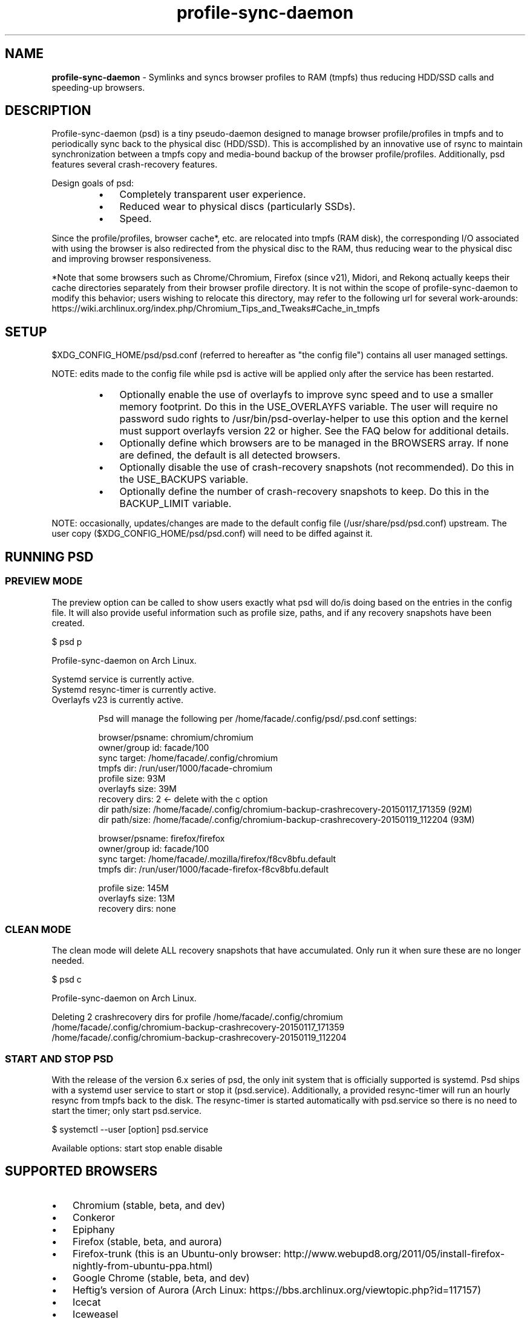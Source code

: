 .\" Text automatically generated by txt2man
.TH profile-sync-daemon 1 "26 November 2016" "" ""
.SH NAME
\fBprofile-sync-daemon \fP- Symlinks and syncs browser profiles to RAM (tmpfs) thus reducing HDD/SSD calls and speeding-up browsers.
\fB
.SH DESCRIPTION
Profile-sync-daemon (psd) is a tiny pseudo-daemon designed to manage browser profile/profiles in tmpfs and to periodically sync back to the physical disc (HDD/SSD). This is accomplished by an innovative use of rsync to maintain synchronization between a tmpfs copy and media-bound backup of the browser profile/profiles. Additionally, psd features several crash-recovery features.
.PP
Design goals of psd:
.RS
.IP \(bu 3
Completely transparent user experience.
.IP \(bu 3
Reduced wear to physical discs (particularly SSDs).
.IP \(bu 3
Speed.
.RE
.PP
Since the profile/profiles, browser cache*, etc. are relocated into tmpfs (RAM disk), the corresponding I/O associated with using the browser is also redirected from the physical disc to the RAM, thus reducing wear to the physical disc and improving browser responsiveness.
.PP
*Note that some browsers such as Chrome/Chromium, Firefox (since v21), Midori, and Rekonq actually keeps their cache directories separately from their browser profile directory. It is not within the scope of profile-sync-daemon to modify this behavior; users wishing to relocate this directory, may refer to the following url for several work-arounds: https://wiki.archlinux.org/index.php/Chromium_Tips_and_Tweaks#Cache_in_tmpfs
.SH SETUP
$XDG_CONFIG_HOME/psd/psd.conf (referred to hereafter as "the config file") contains all user managed settings.
.PP
NOTE: edits made to the config file while psd is active will be applied only after the service has been restarted.
.RS
.IP \(bu 3
Optionally enable the use of overlayfs to improve sync speed and to use a smaller memory footprint. Do this in the USE_OVERLAYFS variable. The user will require no password sudo rights to /usr/bin/psd-overlay-helper to use this option and the kernel must support overlayfs version 22 or higher. See the FAQ below for additional details.
.IP \(bu 3
Optionally define which browsers are to be managed in the BROWSERS array. If none are defined, the default is all detected browsers.
.IP \(bu 3
Optionally disable the use of crash-recovery snapshots (not recommended). Do this in the USE_BACKUPS variable.
.IP \(bu 3
Optionally define the number of crash-recovery snapshots to keep. Do this in the BACKUP_LIMIT variable.
.RE
.PP
NOTE: occasionally, updates/changes are made to the default config file (/usr/share/psd/psd.conf) upstream. The user copy ($XDG_CONFIG_HOME/psd/psd.conf) will need to be diffed against it.
.SH RUNNING PSD
.SS PREVIEW MODE
The preview option can be called to show users exactly what psd will do/is doing based on the entries in the config file. It will also provide useful information such as profile size, paths, and if any recovery snapshots have been created.
.PP
.nf
.fam C
 $ psd p

 Profile-sync-daemon on Arch Linux.

.nf
.fam C
  Systemd service is currently active.
  Systemd resync-timer is currently active.
  Overlayfs v23 is currently active.

.fam T
.fi
.RS
Psd will manage the following per /home/facade/.config/psd/.psd.conf settings:
.PP
.nf
.fam C
  browser/psname:  chromium/chromium
  owner/group id:  facade/100
  sync target:     /home/facade/.config/chromium
  tmpfs dir:       /run/user/1000/facade-chromium
  profile size:    93M
  overlayfs size:  39M
  recovery dirs:   2 <- delete with the c option
   dir path/size:  /home/facade/.config/chromium-backup-crashrecovery-20150117_171359 (92M)
   dir path/size:  /home/facade/.config/chromium-backup-crashrecovery-20150119_112204 (93M)

  browser/psname:  firefox/firefox
  owner/group id:  facade/100
  sync target:     /home/facade/.mozilla/firefox/f8cv8bfu.default
  tmpfs dir:       /run/user/1000/facade-firefox-f8cv8bfu.default

  profile size:    145M
  overlayfs size:  13M
  recovery dirs:   none

.fam T
.fi
.SS CLEAN MODE
The clean mode will delete ALL recovery snapshots that have accumulated. Only run it when sure these are no longer needed.
.PP
.nf
.fam C
 $ psd c

 Profile-sync-daemon on Arch Linux.

 Deleting 2 crashrecovery dirs for profile /home/facade/.config/chromium
  /home/facade/.config/chromium-backup-crashrecovery-20150117_171359
  /home/facade/.config/chromium-backup-crashrecovery-20150119_112204

.fam T
.fi
.SS START AND STOP PSD
With the release of the version 6.x series of psd, the only init system that is officially supported is systemd. Psd ships with a systemd user service to start or stop it (psd.service). Additionally, a provided resync-timer will run an hourly resync from tmpfs back to the disk. The resync-timer is started automatically with psd.service so there is no need to start the timer; only start psd.service.
.PP
.nf
.fam C
 $ systemctl --user [option] psd.service

.fam T
.fi
Available options:
start
stop
enable
disable
.SH SUPPORTED BROWSERS
.IP \(bu 3
Chromium (stable, beta, and dev)
.IP \(bu 3
Conkeror
.IP \(bu 3
Epiphany
.IP \(bu 3
Firefox (stable, beta, and aurora)
.IP \(bu 3
Firefox-trunk (this is an Ubuntu-only browser: http://www.webupd8.org/2011/05/install-firefox-nightly-from-ubuntu-ppa.html)
.IP \(bu 3
Google Chrome (stable, beta, and dev)
.IP \(bu 3
Heftig's version of Aurora (Arch Linux: https://bbs.archlinux.org/viewtopic.php?id=117157)
.IP \(bu 3
Icecat
.IP \(bu 3
Iceweasel
.IP \(bu 3
Inox (https://bbs.archlinux.org/viewtopic.php?id=198763)
.IP \(bu 3
Luakit
.IP \(bu 3
Midori
.IP \(bu 3
Opera (legacy, stable, next, and developer)
.IP \(bu 3
Otter-browser
.IP \(bu 3
Palemoon
.IP \(bu 3
QupZilla
.IP \(bu 3
Qutebrowser
.IP \(bu 3
Rekonq
.IP \(bu 3
Seamonkey
.IP \(bu 3
Vivaldi
.IP \(bu 3
Vivaldi-snapshot
.IP \(bu 3
Waterfox
.SH NOTE ON SYMLINKED PROFILES
Currently, psd does not support symlinked profiles and will refuse to sync if one is detected. For example, your firefox profile is ~/.mozilla/firefox/f8cv8bfu.default but you have moved that directory to /foo/bar/f8cv8bfu.default and replaced it with symlink:
.PP
.nf
.fam C
 $ ls -l ~/.mozilla/firefox
 lrwxrwxrwx 1 facade users  26 Oct  1 17:02 f8cv8bfu.default -> /foo/bar/f8cv8bfu.default

.fam T
.fi
Running psd in preview mode will end in an error in forming you of this:
.PP
.nf
.fam C
 $ psd p

 Warning!
 /home/facade/.mozilla/firefox/f8cv8bfu.default appears to be a symlink but these are not supported.
 Please make the browser profile a live directory and try again. Exiting.

.fam T
.fi
A proper work around for firefox is to simply edit ~/.mozilla/firefox/profiles.ini defining the canonical path there. One also needs to adjust the IsRelative flag like so:
.PP
.nf
.fam C
 [Profile0]
 Name=default
 IsRelative=0
 Path=/foo/bar/f8cv8bfu.default

.fam T
.fi
Other solutions may exist for others browser but documenting them all here is out of scope.
.SH SUPPORTED DISTROS
Since psd is just a bash script with a systemd service, it should run on any flavor of Linux running systemd. Around a dozen distros provide an official package or user-maintained option to install psd. One can also build psd from source. See the official website for available packages and installation instructions.
.SH FAQ
Q1: What is overlayfs mode?
.PP
A1: Overlayfs is a simple union file-system mainlined in the Linux kernel version 3.18.0. When used with psd, a reduced memory footprint and faster sync operations can be realized. The magic is in how the overlay mount only writes out data that has changed rather than the entire profile. The same recovery features psd uses in its default mode are also active when running in overlayfs mode.
.PP
See the example in the PREVIEW MODE section above which shows a system using overlayfs to illustrate the typical memory savings. Note the "overlayfs size" report compared to the total "profile size" report for each profile. Be aware that these numbers will change depending on just how much new data is written to the profile, but in common use cases, the overlayfs size will always be less than the profile size.
.PP
Q2: How do I enable overlayfs mode?
.PP
A2: First, be sure psd is not active or else any changes to the config file will be ignored until it is restarted. Overlayfs mode is enabled with the USE_OVERLAYFS= variable which should be set to "yes" in the config file. Psd will automatically detect the overlayfs version available to the kernel if it is configured to use one of them. It is recommended to run psd in preview mode to verify that the system can in fact use overlayfs (note that Debian 8 currently does not support an overlayfs capable kernel version).
.PP
Since version 6.05 of psd, users wanting to use this mode MUST have sudo rights without password prompt to /usr/bin/psd-overlay-helper or global sudo rights without password prompt. If the user does not have global rights, add the following line to /etc/sudoers after any other lines defining sudo access. It is recommended to use /usr/bin/visudo as root to set this up:
.PP
.nf
.fam C
 foo ALL=(ALL) NOPASSWD: /usr/bin/psd-overlay-helper

.fam T
.fi
Q3: Why do I have another browser profile directory "foo-back-ovfs" when I enable overlayfs?
.PP
A3: The way overlayfs works is to mount a read-only base copy (so-called lower dir) of the profile, and manage the new data on top of that. In order to avoid resyncing to the read-only file system, a copy is used instead. So using overlayfs is a trade off: faster initial sync times and less memory usage vs. disk space in the home dir.
.PP
Q4: I need more memory to accommodate my profile/profiles in /run/user/xxxx. How can I allocate more?
.PP
A4: The standard way of controlling the size of /run/user is the RuntimeDirectorySize directive in logind.conf (see the man page for logind.conf for more). By default, 10% of physical memory is used but one can increase it safely. Remember that tmpfs only consumes what is actually used; the number specified here is just a maximum allowed.
.PP
Q5: My system crashed for some reason and psd didn't sync back. What do I do?
.PP
A5: The "last good" backup of the browser profile/profiles should be happily on the filesystem. Upon restarting psd (on a reboot for example), a check is preformed to see if the symlink to the tmpfs copy of the profile is invalid. If it is invalid, psd will snapshot the "last good" backup before it rotates it back into place. This is more for a sanity check that psd did no harm and that any data loss was a function of something else.
.PP
Q6: Where can I find this snapshot?
.PP
A6: It depends on the browser. The snapshot will be located in the same directory as the browser profile and it will contain a date-time-stamp that corresponds to the time at which the recovery took place. For example, a chromium snapshot will be ~/.config/chromium-backup-crashrecovery-20130912_153310 -- of course, the date_time suffix will be different.
.PP
Q7: How can I restore the snapshot?
.PP
A7: Follow these steps:
.RS
.IP 1. 4
Stop psd.
.IP 2. 4
Move the "bad" copy of the profile to a backup (don't blindly delete anything).
.IP 3. 4
Copy the snapshot directory to the name that browser expects.
.PP
Example using chromium:
.IP 1. 4
systemctl \fB--user\fP stop psd.service
.IP 3. 4
mv ~/.config/chromium ~/.config/chromium-bad
.IP 2. 4
cp \fB-a\fP ~/.config/chromium-backup-crashrecovery-20130912_153310 ~/.config/chromium
.RE
.PP
At this point, launch chromium which will use the backup snapshot just copied into place. If all is well, it is safe to delete ~/.config/chromium-bad and the snapshot. Remember, to start psd, no browsers must be open (or psd will refuse to start).
.PP
Q8: Can psd delete the snapshots automatically?
.PP
A8: Yes, run psd with the "clean" switch to delete snapshots.
.SH CONTRIBUTE
Users wishing to contribute to this code, should fork and send a pull request. Source is freely available on the project page linked below.
.SH BUGS
Discover a bug? Please open an issue on the project page linked below.
.RS
.IP \(bu 3
Currently, psd checks for running browsers before it starts/stops by their name. If a running process that happens to contain that name, it will falsely refuse to start until that process is not running. For an example, see: https://github.com/graysky2/profile-sync-daemon/issues/85
.IP \(bu 3
Several cases of data loss have been reported when using eCryptFS and psd, therefore until this issue is flushed out, users of eCryptFS are encouraged not to use psd unless willing to help troubleshoot suspected browser corruption. See: https://github.com/graysky2/profile-sync-daemon/issues/158
.SH ONLINE
.IP \(bu 3
Project page: https://github.com/graysky2/profile-sync-daemon
.IP \(bu 3
Wiki page: https://wiki.archlinux.org/index.php/Profile-sync-daemon
.SH AUTHOR
graysky (graysky AT archlinux DOT us)
